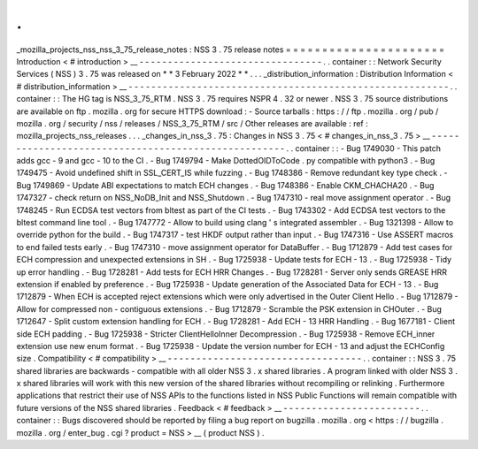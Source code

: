 .
.
_mozilla_projects_nss_nss_3_75_release_notes
:
NSS
3
.
75
release
notes
=
=
=
=
=
=
=
=
=
=
=
=
=
=
=
=
=
=
=
=
=
=
Introduction
<
#
introduction
>
__
-
-
-
-
-
-
-
-
-
-
-
-
-
-
-
-
-
-
-
-
-
-
-
-
-
-
-
-
-
-
-
-
.
.
container
:
:
Network
Security
Services
(
NSS
)
3
.
75
was
released
on
*
*
3
February
2022
*
*
.
.
.
_distribution_information
:
Distribution
Information
<
#
distribution_information
>
__
-
-
-
-
-
-
-
-
-
-
-
-
-
-
-
-
-
-
-
-
-
-
-
-
-
-
-
-
-
-
-
-
-
-
-
-
-
-
-
-
-
-
-
-
-
-
-
-
-
-
-
-
-
-
-
-
.
.
container
:
:
The
HG
tag
is
NSS_3_75_RTM
.
NSS
3
.
75
requires
NSPR
4
.
32
or
newer
.
NSS
3
.
75
source
distributions
are
available
on
ftp
.
mozilla
.
org
for
secure
HTTPS
download
:
-
Source
tarballs
:
https
:
/
/
ftp
.
mozilla
.
org
/
pub
/
mozilla
.
org
/
security
/
nss
/
releases
/
NSS_3_75_RTM
/
src
/
Other
releases
are
available
:
ref
:
mozilla_projects_nss_releases
.
.
.
_changes_in_nss_3
.
75
:
Changes
in
NSS
3
.
75
<
#
changes_in_nss_3
.
75
>
__
-
-
-
-
-
-
-
-
-
-
-
-
-
-
-
-
-
-
-
-
-
-
-
-
-
-
-
-
-
-
-
-
-
-
-
-
-
-
-
-
-
-
-
-
-
-
-
-
-
-
-
-
.
.
container
:
:
-
Bug
1749030
-
This
patch
adds
gcc
-
9
and
gcc
-
10
to
the
CI
.
-
Bug
1749794
-
Make
DottedOIDToCode
.
py
compatible
with
python3
.
-
Bug
1749475
-
Avoid
undefined
shift
in
SSL_CERT_IS
while
fuzzing
.
-
Bug
1748386
-
Remove
redundant
key
type
check
.
-
Bug
1749869
-
Update
ABI
expectations
to
match
ECH
changes
.
-
Bug
1748386
-
Enable
CKM_CHACHA20
.
-
Bug
1747327
-
check
return
on
NSS_NoDB_Init
and
NSS_Shutdown
.
-
Bug
1747310
-
real
move
assignment
operator
.
-
Bug
1748245
-
Run
ECDSA
test
vectors
from
bltest
as
part
of
the
CI
tests
.
-
Bug
1743302
-
Add
ECDSA
test
vectors
to
the
bltest
command
line
tool
.
-
Bug
1747772
-
Allow
to
build
using
clang
'
s
integrated
assembler
.
-
Bug
1321398
-
Allow
to
override
python
for
the
build
.
-
Bug
1747317
-
test
HKDF
output
rather
than
input
.
-
Bug
1747316
-
Use
ASSERT
macros
to
end
failed
tests
early
.
-
Bug
1747310
-
move
assignment
operator
for
DataBuffer
.
-
Bug
1712879
-
Add
test
cases
for
ECH
compression
and
unexpected
extensions
in
SH
.
-
Bug
1725938
-
Update
tests
for
ECH
-
13
.
-
Bug
1725938
-
Tidy
up
error
handling
.
-
Bug
1728281
-
Add
tests
for
ECH
HRR
Changes
.
-
Bug
1728281
-
Server
only
sends
GREASE
HRR
extension
if
enabled
by
preference
.
-
Bug
1725938
-
Update
generation
of
the
Associated
Data
for
ECH
-
13
.
-
Bug
1712879
-
When
ECH
is
accepted
reject
extensions
which
were
only
advertised
in
the
Outer
Client
Hello
.
-
Bug
1712879
-
Allow
for
compressed
non
-
contiguous
extensions
.
-
Bug
1712879
-
Scramble
the
PSK
extension
in
CHOuter
.
-
Bug
1712647
-
Split
custom
extension
handling
for
ECH
.
-
Bug
1728281
-
Add
ECH
-
13
HRR
Handling
.
-
Bug
1677181
-
Client
side
ECH
padding
.
-
Bug
1725938
-
Stricter
ClientHelloInner
Decompression
.
-
Bug
1725938
-
Remove
ECH_inner
extension
use
new
enum
format
.
-
Bug
1725938
-
Update
the
version
number
for
ECH
-
13
and
adjust
the
ECHConfig
size
.
Compatibility
<
#
compatibility
>
__
-
-
-
-
-
-
-
-
-
-
-
-
-
-
-
-
-
-
-
-
-
-
-
-
-
-
-
-
-
-
-
-
-
-
.
.
container
:
:
NSS
3
.
75
shared
libraries
are
backwards
-
compatible
with
all
older
NSS
3
.
x
shared
libraries
.
A
program
linked
with
older
NSS
3
.
x
shared
libraries
will
work
with
this
new
version
of
the
shared
libraries
without
recompiling
or
relinking
.
Furthermore
applications
that
restrict
their
use
of
NSS
APIs
to
the
functions
listed
in
NSS
Public
Functions
will
remain
compatible
with
future
versions
of
the
NSS
shared
libraries
.
Feedback
<
#
feedback
>
__
-
-
-
-
-
-
-
-
-
-
-
-
-
-
-
-
-
-
-
-
-
-
-
-
.
.
container
:
:
Bugs
discovered
should
be
reported
by
filing
a
bug
report
on
bugzilla
.
mozilla
.
org
<
https
:
/
/
bugzilla
.
mozilla
.
org
/
enter_bug
.
cgi
?
product
=
NSS
>
__
(
product
NSS
)
.
